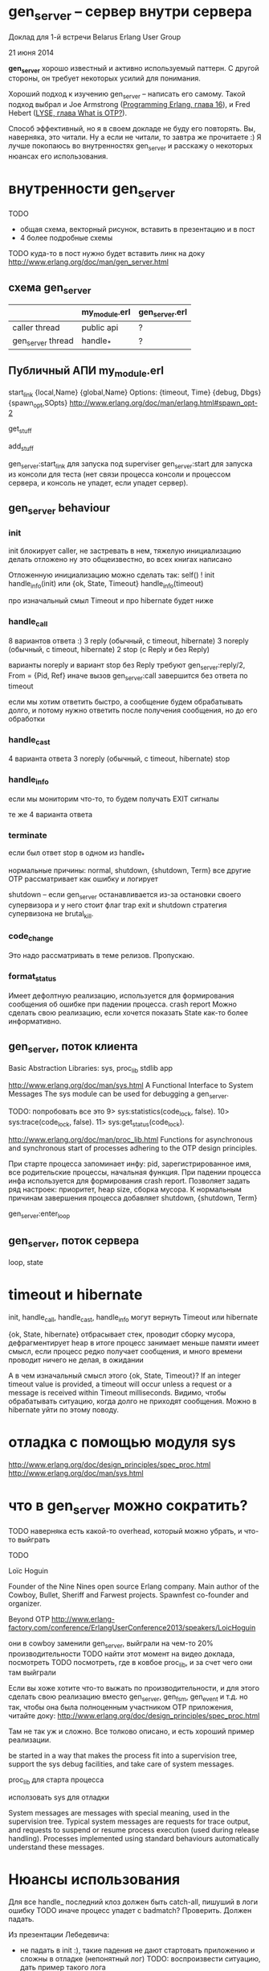 * gen_server -- сервер внутри сервера

Доклад для 1-й встречи Belarus Erlang User Group

21 июня 2014

*gen_server* хорошо известный и активно используемый паттерн.
С другой стороны, он требует некоторых усилий для понимания.

Хороший подход к изучению gen_server -- написать его самому.
Такой подход выбрал и Joe Armstrong ([[http://pragprog.com/book/jaerlang2/programming-erlang][Programming Erlang, глава 16]]), и
Fred Hebert ([[http://learnyousomeerlang.com/what-is-otp#its-the-open-telecom-platform][LYSE, глава What is OTP?]]).

Способ эффективный, но я в своем докладе не буду его повторять.
Вы, наверняка, это читали. Ну а если не читали, то завтра же прочитаете :)
Я лучше покопаюсь во внутренностях gen_server и расскажу о некоторых
нюансах его использования.


* внутренности gen_server

TODO
- общая схема, векторный рисунок, вставить в презентацию и в пост
- 4 более подробные схемы

TODO куда-то в пост нужно будет вставить линк на доку
http://www.erlang.org/doc/man/gen_server.html

** схема gen_server

   |                   | my_module.erl | gen_server.erl |
   |-------------------+---------------+----------------|
   | caller thread     | public api    | ?              |
   |-------------------+---------------+----------------|
   | gen_server thread | handle_*      | ?              |
   |-------------------+---------------+----------------|

** Публичный АПИ my_module.erl
start_link
{local,Name}
{global,Name}
Options:
{timeout, Time}
{debug, Dbgs}
{spawn_opt,SOpts}
http://www.erlang.org/doc/man/erlang.html#spawn_opt-2

get_stuff

add_stuff


gen_server:start_link для запуска под superviser
gen_server:start для запуска из консоли для теста (нет связи процесса консоли и процессом сервера,
и консоль не упадет, если упадет сервер).

** gen_server behaviour

*** init
init блокирует caller, не застревать в нем, тяжелую инициализацию делать отложено
ну это общеизвестно, во всех книгах написано

Отложенную инициализацию можно сделать так:
self() ! init
handle_info(init)
или
{ok, State, Timeout}
handle_info(timeout)

про изначальный смыл Timeout и про hibernate будет ниже


*** handle_call
8 вариантов ответа :)
3 reply (обычный, с timeout, hibernate)
3 noreply (обычный, с timeout, hibernate)
2 stop (с Reply и без Reply)

варианты noreply и вариант stop без Reply требуют
gen_server:reply/2, From = {Pid, Ref}
иначе вызов gen_server:call завершится без ответа по timeout

если мы хотим ответить быстро, а сообщение будем обрабатывать долго, и потому нужно ответить
после получения сообщения, но до его обработки


*** handle_cast
4 варианта ответа
3 noreply (обычный, с timeout, hibernate)
stop


*** handle_info
если мы мониторим что-то, то будем получать EXIT сигналы

те же 4 варианта ответа


*** terminate
если был ответ stop в одном из handle_*

нормальные причины: normal, shutdown, {shutdown, Term}
все другие OTP рассматривает как ошибку и логирует

shutdown -- если gen_server останавливается из-за остановки своего супервизора
и у него стоит флаг trap exit
и shutdown стратегия супервизона не brutal_kill.


*** code_change
Это надо рассматривать в теме релизов. Пропускаю.


*** format_status
Имеет дефолтную реализацию, используется для формирования сообщения об ошибке при падении процесса.
crash report
Можно сделать свою реализацию, если хочется показать State как-то более информативно.


** gen_server, поток клиента
Basic Abstraction Libraries: sys, proc_lib
stdlib app

http://www.erlang.org/doc/man/sys.html
A Functional Interface to System Messages
The sys module can be used for debugging a gen_server.

TODO: попробовать все это
9> sys:statistics(code_lock, false).
10> sys:trace(code_lock, false).
11> sys:get_status(code_lock).

http://www.erlang.org/doc/man/proc_lib.html
Functions for asynchronous and synchronous start of processes adhering to the OTP design principles.

При старте процесса запоминает инфу: pid, зарегистрированное имя, все
родительские процессы, начальная функция. При падении процесса инфа используется
для формирования crash report.
Позволяет задать ряд настроек: приоритет, heap size, сборка мусора.
К нормальным причинам завершения процесса добавляет shutdown, {shutdown, Term}

gen_server:enter_loop


** gen_server, поток сервера
loop, state


* timeout и hibernate
init, handle_call, handle_cast, handle_info могут вернуть Timeout или hibernate

{ok, State, hibernate}
отбрасывает стек, проводит сборку мусора, дефрагментирует heap
в итоге процесс занимает меньше памяти
имеет смысл, если процесс редко получает сообщения,
и много времени проводит ничего не делая, в ожидании

А в чем изначальный смысл этого {ok, State, Timeout}?
If an integer timeout value is provided, a timeout will occur unless a
request or a message is received within Timeout milliseconds.
Видимо, чтобы обрабатывать ситуацию, когда долго не приходят сообщения.
Можно в hibernate уйти по этому поводу.


* отладка с помощью модуля sys
http://www.erlang.org/doc/design_principles/spec_proc.html
http://www.erlang.org/doc/man/sys.html


* что в gen_server можно сократить?
TODO
наверняка есть какой-то overhead, который можно убрать, и что-то выйграть

TODO

Loïc Hoguin

Founder of the Nine Nines open source Erlang company. Main author of the Cowboy, Bullet, Sheriff and Farwest projects. Spawnfest co-founder and organizer.

Beyond OTP
http://www.erlang-factory.com/conference/ErlangUserConference2013/speakers/LoicHoguin

они в cowboy заменили gen_server, выйграли на чем-то 20% производительности
TODO найти этот момент на видео доклада, посмотреть
TODO посмотреть, где в ковбое proc_lib, и за счет чего они там выйграли

Если вы хоже хотите что-то выжать по производительности, и для этого
сделать свою реализацию вместо gen_server, gen_fsm, gen_event и т.д.
но так, чтобы она была полноценным участником OTP приложения,
читайте доку:
http://www.erlang.org/doc/design_principles/spec_proc.html

Там не так уж и сложно. Все толково описано, и есть хороший пример реализации.

be started in a way that makes the process fit into a supervision tree,
support the sys debug facilities, and
take care of system messages.

proc_lib для старта процесса

исползовать sys для отладки

System messages are messages with special meaning, used in the
supervision tree. Typical system messages are requests for trace
output, and requests to suspend or resume process execution (used
during release handling). Processes implemented using standard
behaviours automatically understand these messages.

* Нюансы использования

Для все handle_ последний клоз должен быть catch-all, пишуший в логи ошибку
TODO иначе процесс упадет с badmatch? Проверить. Должен падать.

Из презентации Лебедевича:
- не падать в init :), такие падения не дают стартовать приложению и сложны в отладке (непонятный лог)
  TODO: воспроизвести ситуацию, дать пример такого лога
- timeout = infinity, трудно диагносцируемый deadlock,
  лучше ставить конкретное число, тогда deadlock себя проявит
  ну или не указывать, пусть будут дефолтные 5 сек

handle_* должны иметь последний клоз catch all и логировать все неизвестные запросы как ошибку

gen_server и dialyzer, написание spec для handle_*

отправка сообщений и handle_info работают быстрее, чем gen_server:call/cast
если мы жутко все оптимизируем и экономим на спичках, можно попробовать это.

If it is necessary to clean up before termination, the shutdown
strategy must be a timeout value and the gen_server must be set to
trap exit signals in the init function. When ordered to shutdown, the
gen_server will then call the callback function terminate(shutdown,
State):
init(Args) ->
    ...,
    process_flag(trap_exit, true),
    ...,
    {ok, State}.

...

terminate(shutdown, State) ->
    ..code for cleaning up here..
    ok.
